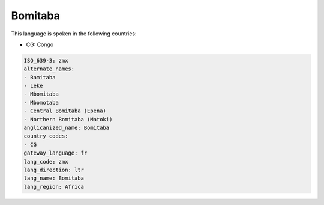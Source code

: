 .. _zmx:

Bomitaba
========

This language is spoken in the following countries:

* CG: Congo

.. code-block:: yaml

    ISO_639-3: zmx
    alternate_names:
    - Bamitaba
    - Leke
    - Mbomitaba
    - Mbomotaba
    - Central Bomitaba (Epena)
    - Northern Bomitaba (Matoki)
    anglicanized_name: Bomitaba
    country_codes:
    - CG
    gateway_language: fr
    lang_code: zmx
    lang_direction: ltr
    lang_name: Bomitaba
    lang_region: Africa
    
